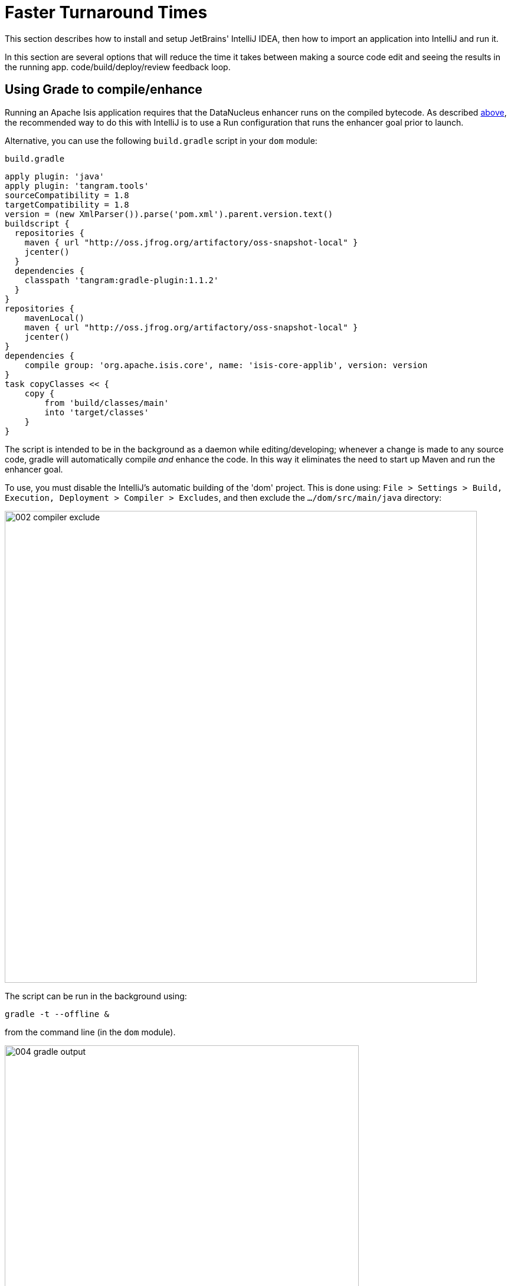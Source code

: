 = Faster Turnaround Times

:Notice: Licensed to the Apache Software Foundation (ASF) under one or more contributor license agreements. See the NOTICE file distributed with this work for additional information regarding copyright ownership. The ASF licenses this file to you under the Apache License, Version 2.0 (the "License"); you may not use this file except in compliance with the License. You may obtain a copy of the License at. http://www.apache.org/licenses/LICENSE-2.0 . Unless required by applicable law or agreed to in writing, software distributed under the License is distributed on an "AS IS" BASIS, WITHOUT WARRANTIES OR  CONDITIONS OF ANY KIND, either express or implied. See the License for the specific language governing permissions and limitations under the License.
This section describes how to install and setup JetBrains' IntelliJ IDEA, then how to import an application into IntelliJ and run it.


In this section are several options that will reduce the time it takes between making a source code edit and seeing the results in the running app. code/build/deploy/review feedback loop.

== Using Grade to compile/enhance

Running an Apache Isis application requires that the DataNucleus enhancer runs on the compiled bytecode.
As described xref:setupguide:intellij:about.adoc#running-the-app[above], the recommended way to do this with IntelliJ is to use a Run configuration that runs the enhancer goal prior to launch.

Alternative, you can use the following `build.gradle` script in your `dom` module:

[source,groovy]
.`build.gradle`
----
apply plugin: 'java'
apply plugin: 'tangram.tools'
sourceCompatibility = 1.8
targetCompatibility = 1.8
version = (new XmlParser()).parse('pom.xml').parent.version.text()
buildscript {
  repositories {
    maven { url "http://oss.jfrog.org/artifactory/oss-snapshot-local" }
    jcenter()
  }
  dependencies {
    classpath 'tangram:gradle-plugin:1.1.2'
  }
}
repositories {
    mavenLocal()
    maven { url "http://oss.jfrog.org/artifactory/oss-snapshot-local" }
    jcenter()
}
dependencies {
    compile group: 'org.apache.isis.core', name: 'isis-core-applib', version: version
}
task copyClasses << {
    copy {
        from 'build/classes/main'
        into 'target/classes'
    }
}
----

The script is intended to be in the background as a daemon while editing/developing; whenever a change is made to any source code, gradle will automatically compile _and_ enhance the code.
In this way it eliminates the need to start up Maven and run the enhancer goal.

To use, you must disable the IntelliJ's automatic building of the 'dom' project.
This is done using:
`File > Settings > Build, Execution, Deployment > Compiler > Excludes`, and then exclude the `.../dom/src/main/java`
directory:

image::070-advanced/002-compiler-exclude.png[width="800px"]


The script can be run in the background using:

[source,bash]
----
gradle -t --offline &
----

from the command line (in the `dom` module).

image::070-advanced/004-gradle-output.png[width="600px"]

== Using Gradle for liveReload

Similarly, gradle can be run to reduce the turn-around time when tweaking the UI (defined by the
xref:userguide:fun:ui.adoc#object-layout[`*.layout.xml`] file for each domain class), when the app is running.

The framework will automatically notice any changes to `.layout.xml` files, but these are read from the classpath (the `target/classes` directory), not the source path.
With IntelliJ these can be copied over manually by invoking `Run > Reload Changed Classes`.
Once the browser is refreshed, the new layout will be rendered.

[NOTE]
====
We've occasionally noticed that this interferes with Wicket's own javascript - switching tabs becomes unresponsive.
The work-around is just to reload the page.
====

To reduce the turn-around time there are therefore two steps to be automated:

* the copying of the `.layout.xml` files over to the `target/classes` directory
* the triggering of a page refresh by the browser.

The `layouts.gradle` script takes care of the first of these; whenever a change is made to any `.layout.xml` file, gradle will automatically copy over the file to the `target/classes` directory:

[source,groovy]
.`layouts.gradle`
----
defaultTasks 'copyLayouts'
task copyLayouts(type:Copy) {
    from 'src/main/java'
    into 'target/classes'
    include '**/*.layout.xml'
}
----

Similarly, the `liveReload.gradle` script takes care of the browser refresh:

[source,groovy]
.`liveReload.gradle`
----
defaultTasks 'liveReload'
buildscript {
    repositories {
        jcenter()
    }
    dependencies {
        classpath 'org.kordamp.gradle:livereload-gradle-plugin:0.2.1'
    }
}
apply plugin: 'org.kordamp.gradle.livereload'
liveReload {
    docRoot new File('target/classes').canonicalPath
}
----

These scripts can be run together using:

[source,bash]
----
gradle -t --offline -b layouts.gradle &
gradle -t --offline -b liveReload.gradle &
----

from the command line (in the `dom` module):


image::070-advanced/005-gradle-output.png[width="600px"]


Live reload also requires that the `isis.viewer.wicket.liveReloadUrl` configuration property is set appropriately:

[source,ini]
.`viewer_wicket.properties`
----
isis.viewer.wicket.liveReloadUrl=http://localhost:35729/livereload.js?snipver=1
----

You can confirm the script is loaded correctly using the web browser's development tools, eg:


image::070-advanced/006-livereload-js.png[width="800px"]

== Setting up DCEVM

link:http://github.com/dcevm/dcevm[DCEVM] enhances the JVM with true hot-swap adding/removing of methods as well as more reliable hot swapping of the implementation of existing methods.

In the context of Apache Isis, this is very useful for contributed actions and mixins and also view models; you should then be able to write these actions and have them be picked up without restarting the application.

Changing persisting domain entities is more problematic, for two reasons: the JDO/DataNucleus enhancer needs to run on domain entities, and also at runtime JDO/DataNucleus would need to rebuild its own metamodel.
You may find that adding actions will work, but adding new properties or collections is much less likely to.

To set up DCEVM, download the appropriate JAR from the link:https://dcevm.github.io/[github page], and run the installer.
For example:

[source,bash]
----
java -jar DCEVM-light-8u51-installer.jar
----

[TIP]
====
Be sure to run with appropriate privileges to be able to write to the installation directories of the JDK. If running on Windows, that means running as `Administrator`.
====

After a few seconds this will display a dialog listing all installations of JDK that have been found:

image::070-advanced/010-dcevm-list-of-found-jdk-installations.png[width="600px"]


Select the corresponding installation, and select `Replace by DCEVM`.

image::070-advanced/020-dcevm-once-installed.png[width="600px"]


In IntelliJ, register the JDK in `File > Project Structure` dialog:

image::070-advanced/030-dcevm-intellij-project-structure.png[width="600px"]

Finally, in the run configuration, select the patched JDK:

image::070-advanced/040-dcevm-run-configuration.png[width="600px"]

== Setting up JRebel

See the repo for the (non-ASF) link:https://github.com/isisaddons/isis-jrebel-plugin[Isis JRebel] plugin.

Note that JRebel is a commercial product, requiring a license.
At the time of writing there is also currently a non-commercial free license (though note this comes with some usage conditions).


